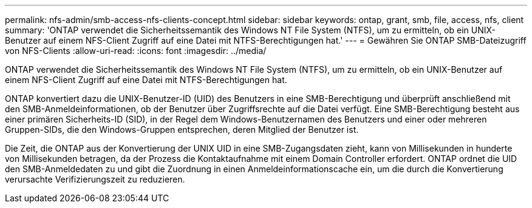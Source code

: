 ---
permalink: nfs-admin/smb-access-nfs-clients-concept.html 
sidebar: sidebar 
keywords: ontap, grant, smb, file, access, nfs, client 
summary: 'ONTAP verwendet die Sicherheitssemantik des Windows NT File System (NTFS), um zu ermitteln, ob ein UNIX-Benutzer auf einem NFS-Client Zugriff auf eine Datei mit NTFS-Berechtigungen hat.' 
---
= Gewähren Sie ONTAP SMB-Dateizugriff von NFS-Clients
:allow-uri-read: 
:icons: font
:imagesdir: ../media/


[role="lead"]
ONTAP verwendet die Sicherheitssemantik des Windows NT File System (NTFS), um zu ermitteln, ob ein UNIX-Benutzer auf einem NFS-Client Zugriff auf eine Datei mit NTFS-Berechtigungen hat.

ONTAP konvertiert dazu die UNIX-Benutzer-ID (UID) des Benutzers in eine SMB-Berechtigung und überprüft anschließend mit den SMB-Anmeldeinformationen, ob der Benutzer über Zugriffsrechte auf die Datei verfügt. Eine SMB-Berechtigung besteht aus einer primären Sicherheits-ID (SID), in der Regel dem Windows-Benutzernamen des Benutzers und einer oder mehreren Gruppen-SIDs, die den Windows-Gruppen entsprechen, deren Mitglied der Benutzer ist.

Die Zeit, die ONTAP aus der Konvertierung der UNIX UID in eine SMB-Zugangsdaten zieht, kann von Millisekunden in hunderte von Millisekunden betragen, da der Prozess die Kontaktaufnahme mit einem Domain Controller erfordert. ONTAP ordnet die UID den SMB-Anmeldedaten zu und gibt die Zuordnung in einen Anmeldeinformationscache ein, um die durch die Konvertierung verursachte Verifizierungszeit zu reduzieren.

